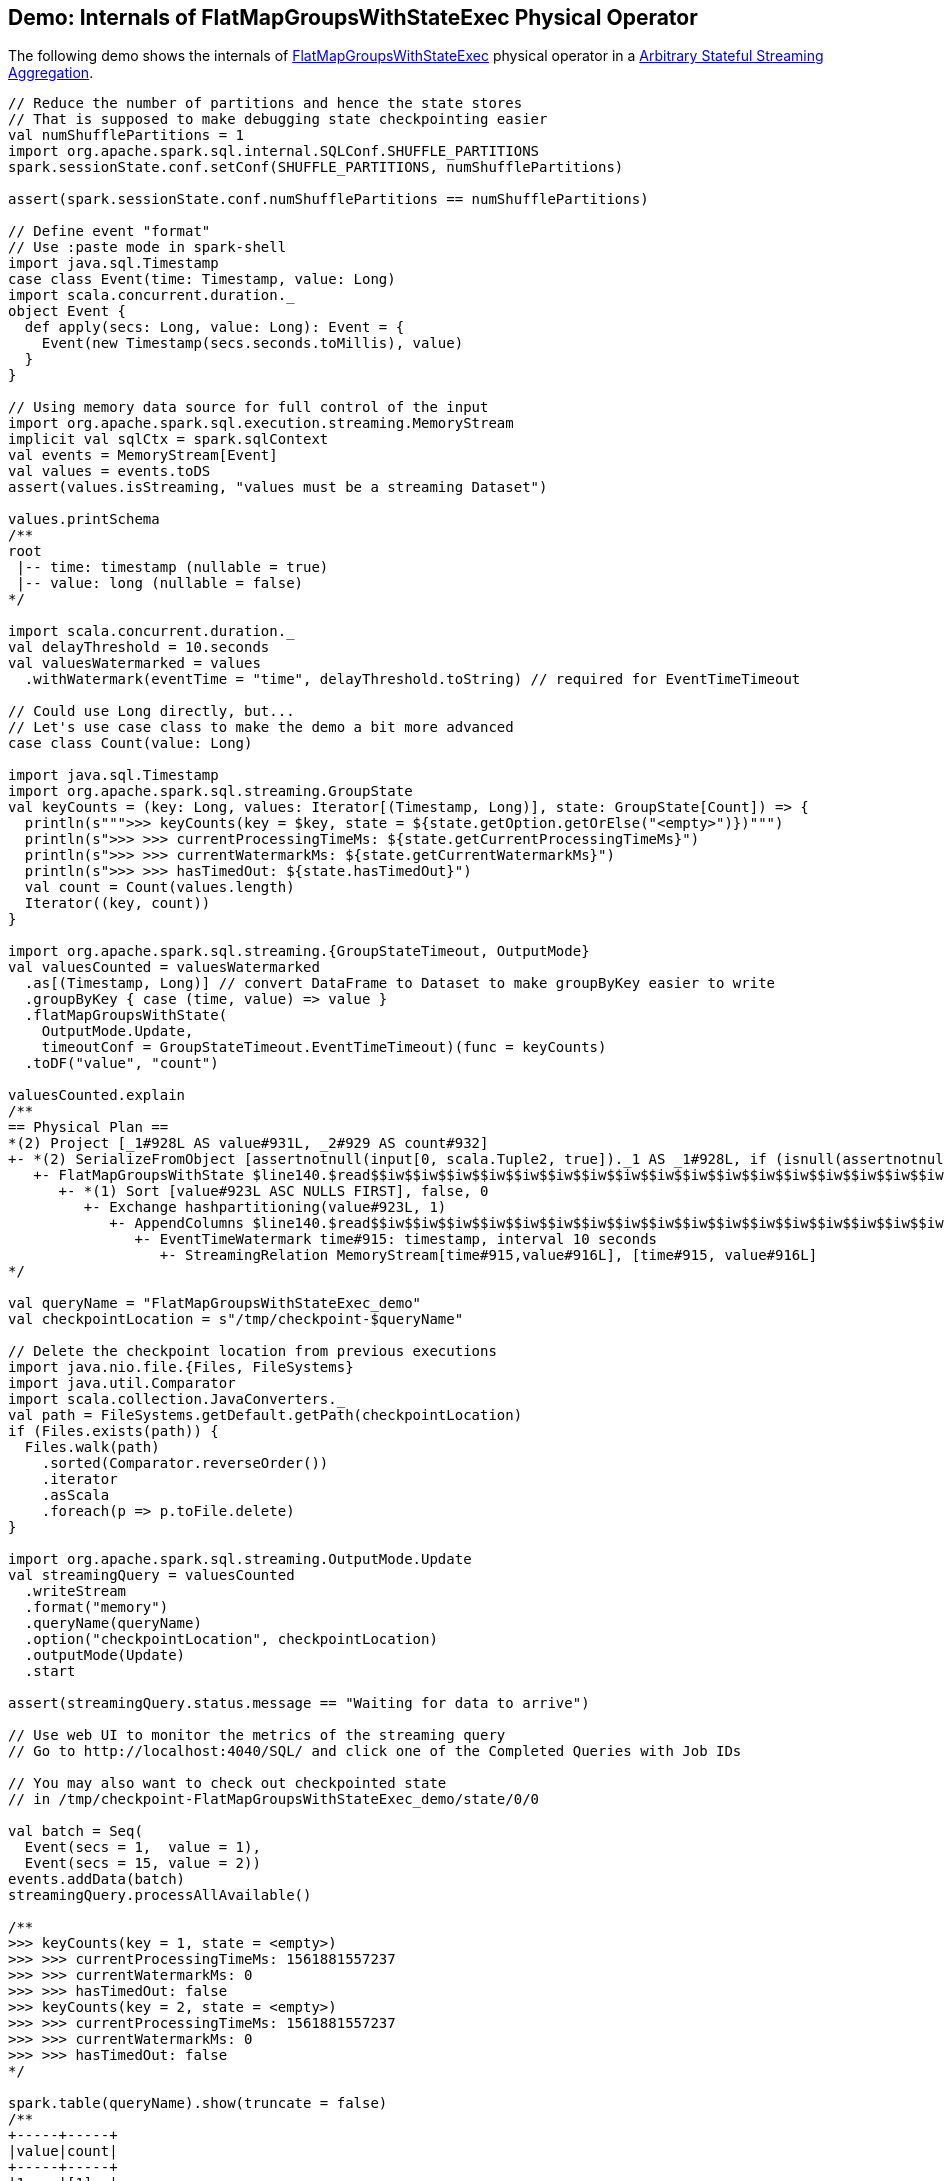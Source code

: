 == Demo: Internals of FlatMapGroupsWithStateExec Physical Operator

The following demo shows the internals of <<spark-sql-streaming-FlatMapGroupsWithStateExec.adoc#, FlatMapGroupsWithStateExec>> physical operator in a <<spark-sql-arbitrary-stateful-streaming-aggregation.adoc#, Arbitrary Stateful Streaming Aggregation>>.

[source, scala]
----
// Reduce the number of partitions and hence the state stores
// That is supposed to make debugging state checkpointing easier
val numShufflePartitions = 1
import org.apache.spark.sql.internal.SQLConf.SHUFFLE_PARTITIONS
spark.sessionState.conf.setConf(SHUFFLE_PARTITIONS, numShufflePartitions)

assert(spark.sessionState.conf.numShufflePartitions == numShufflePartitions)

// Define event "format"
// Use :paste mode in spark-shell
import java.sql.Timestamp
case class Event(time: Timestamp, value: Long)
import scala.concurrent.duration._
object Event {
  def apply(secs: Long, value: Long): Event = {
    Event(new Timestamp(secs.seconds.toMillis), value)
  }
}

// Using memory data source for full control of the input
import org.apache.spark.sql.execution.streaming.MemoryStream
implicit val sqlCtx = spark.sqlContext
val events = MemoryStream[Event]
val values = events.toDS
assert(values.isStreaming, "values must be a streaming Dataset")

values.printSchema
/**
root
 |-- time: timestamp (nullable = true)
 |-- value: long (nullable = false)
*/

import scala.concurrent.duration._
val delayThreshold = 10.seconds
val valuesWatermarked = values
  .withWatermark(eventTime = "time", delayThreshold.toString) // required for EventTimeTimeout

// Could use Long directly, but...
// Let's use case class to make the demo a bit more advanced
case class Count(value: Long)

import java.sql.Timestamp
import org.apache.spark.sql.streaming.GroupState
val keyCounts = (key: Long, values: Iterator[(Timestamp, Long)], state: GroupState[Count]) => {
  println(s""">>> keyCounts(key = $key, state = ${state.getOption.getOrElse("<empty>")})""")
  println(s">>> >>> currentProcessingTimeMs: ${state.getCurrentProcessingTimeMs}")
  println(s">>> >>> currentWatermarkMs: ${state.getCurrentWatermarkMs}")
  println(s">>> >>> hasTimedOut: ${state.hasTimedOut}")
  val count = Count(values.length)
  Iterator((key, count))
}

import org.apache.spark.sql.streaming.{GroupStateTimeout, OutputMode}
val valuesCounted = valuesWatermarked
  .as[(Timestamp, Long)] // convert DataFrame to Dataset to make groupByKey easier to write
  .groupByKey { case (time, value) => value }
  .flatMapGroupsWithState(
    OutputMode.Update,
    timeoutConf = GroupStateTimeout.EventTimeTimeout)(func = keyCounts)
  .toDF("value", "count")

valuesCounted.explain
/**
== Physical Plan ==
*(2) Project [_1#928L AS value#931L, _2#929 AS count#932]
+- *(2) SerializeFromObject [assertnotnull(input[0, scala.Tuple2, true])._1 AS _1#928L, if (isnull(assertnotnull(input[0, scala.Tuple2, true])._2)) null else named_struct(value, assertnotnull(assertnotnull(input[0, scala.Tuple2, true])._2).value) AS _2#929]
   +- FlatMapGroupsWithState $line140.$read$$iw$$iw$$iw$$iw$$iw$$iw$$iw$$iw$$iw$$iw$$iw$$iw$$iw$$iw$$iw$$iw$$iw$$iw$$iw$$iw$$iw$$iw$$iw$$iw$$iw$$iw$$iw$$iw$$iw$$iw$$iw$$iw$$iw$$iw$$iw$$iw$$Lambda$4117/181063008@d2cdc82, value#923: bigint, newInstance(class scala.Tuple2), [value#923L], [time#915-T10000ms, value#916L], obj#927: scala.Tuple2, state info [ checkpoint = <unknown>, runId = 9af3d00c-fe1f-46a0-8630-4e0d0af88042, opId = 0, ver = 0, numPartitions = 1], class[value[0]: bigint], 2, Update, EventTimeTimeout, 0, 0
      +- *(1) Sort [value#923L ASC NULLS FIRST], false, 0
         +- Exchange hashpartitioning(value#923L, 1)
            +- AppendColumns $line140.$read$$iw$$iw$$iw$$iw$$iw$$iw$$iw$$iw$$iw$$iw$$iw$$iw$$iw$$iw$$iw$$iw$$iw$$iw$$iw$$iw$$iw$$iw$$iw$$iw$$iw$$iw$$iw$$iw$$iw$$iw$$iw$$iw$$iw$$iw$$iw$$iw$$Lambda$4118/2131767153@3e606b4c, newInstance(class scala.Tuple2), [input[0, bigint, false] AS value#923L]
               +- EventTimeWatermark time#915: timestamp, interval 10 seconds
                  +- StreamingRelation MemoryStream[time#915,value#916L], [time#915, value#916L]
*/

val queryName = "FlatMapGroupsWithStateExec_demo"
val checkpointLocation = s"/tmp/checkpoint-$queryName"

// Delete the checkpoint location from previous executions
import java.nio.file.{Files, FileSystems}
import java.util.Comparator
import scala.collection.JavaConverters._
val path = FileSystems.getDefault.getPath(checkpointLocation)
if (Files.exists(path)) {
  Files.walk(path)
    .sorted(Comparator.reverseOrder())
    .iterator
    .asScala
    .foreach(p => p.toFile.delete)
}

import org.apache.spark.sql.streaming.OutputMode.Update
val streamingQuery = valuesCounted
  .writeStream
  .format("memory")
  .queryName(queryName)
  .option("checkpointLocation", checkpointLocation)
  .outputMode(Update)
  .start

assert(streamingQuery.status.message == "Waiting for data to arrive")

// Use web UI to monitor the metrics of the streaming query
// Go to http://localhost:4040/SQL/ and click one of the Completed Queries with Job IDs

// You may also want to check out checkpointed state
// in /tmp/checkpoint-FlatMapGroupsWithStateExec_demo/state/0/0

val batch = Seq(
  Event(secs = 1,  value = 1),
  Event(secs = 15, value = 2))
events.addData(batch)
streamingQuery.processAllAvailable()

/**
>>> keyCounts(key = 1, state = <empty>)
>>> >>> currentProcessingTimeMs: 1561881557237
>>> >>> currentWatermarkMs: 0
>>> >>> hasTimedOut: false
>>> keyCounts(key = 2, state = <empty>)
>>> >>> currentProcessingTimeMs: 1561881557237
>>> >>> currentWatermarkMs: 0
>>> >>> hasTimedOut: false
*/

spark.table(queryName).show(truncate = false)
/**
+-----+-----+
|value|count|
+-----+-----+
|1    |[1]  |
|2    |[1]  |
+-----+-----+
*/

// With at least one execution we can review the execution plan
streamingQuery.explain
/**
== Physical Plan ==
*(2) Project [_1#928L AS value#931L, _2#929 AS count#932]
+- *(2) SerializeFromObject [assertnotnull(input[0, scala.Tuple2, true])._1 AS _1#928L, if (isnull(assertnotnull(input[0, scala.Tuple2, true])._2)) null else named_struct(value, assertnotnull(assertnotnull(input[0, scala.Tuple2, true])._2).value) AS _2#929]
   +- FlatMapGroupsWithState $line140.$read$$iw$$iw$$iw$$iw$$iw$$iw$$iw$$iw$$iw$$iw$$iw$$iw$$iw$$iw$$iw$$iw$$iw$$iw$$iw$$iw$$iw$$iw$$iw$$iw$$iw$$iw$$iw$$iw$$iw$$iw$$iw$$iw$$iw$$iw$$iw$$iw$$Lambda$4117/181063008@d2cdc82, value#923: bigint, newInstance(class scala.Tuple2), [value#923L], [time#915-T10000ms, value#916L], obj#927: scala.Tuple2, state info [ checkpoint = file:/tmp/checkpoint-FlatMapGroupsWithStateExec_demo/state, runId = 95c3917c-2fd7-45b2-86f6-6c01f0115e1d, opId = 0, ver = 1, numPartitions = 1], class[value[0]: bigint], 2, Update, EventTimeTimeout, 1561881557499, 5000
      +- *(1) Sort [value#923L ASC NULLS FIRST], false, 0
         +- Exchange hashpartitioning(value#923L, 1)
            +- AppendColumns $line140.$read$$iw$$iw$$iw$$iw$$iw$$iw$$iw$$iw$$iw$$iw$$iw$$iw$$iw$$iw$$iw$$iw$$iw$$iw$$iw$$iw$$iw$$iw$$iw$$iw$$iw$$iw$$iw$$iw$$iw$$iw$$iw$$iw$$iw$$iw$$iw$$iw$$Lambda$4118/2131767153@3e606b4c, newInstance(class scala.Tuple2), [input[0, bigint, false] AS value#923L]
               +- EventTimeWatermark time#915: timestamp, interval 10 seconds
                  +- LocalTableScan <empty>, [time#915, value#916L]
*/

type Millis = Long
def toMillis(datetime: String): Millis = {
  import java.time.format.DateTimeFormatter
  import java.time.LocalDateTime
  import java.time.ZoneOffset
  LocalDateTime
    .parse(datetime, DateTimeFormatter.ISO_DATE_TIME)
    .toInstant(ZoneOffset.UTC)
    .toEpochMilli
}

val currentWatermark = streamingQuery.lastProgress.eventTime.get("watermark")
val currentWatermarkSecs = toMillis(currentWatermark).millis.toSeconds.seconds

val expectedWatermarkSecs = 5.seconds
assert(currentWatermarkSecs == expectedWatermarkSecs, s"Current event-time watermark is $currentWatermarkSecs, but should be $expectedWatermarkSecs (maximum event time - delayThreshold ${delayThreshold.toMillis})")

// Let's access the FlatMapGroupsWithStateExec physical operator
import org.apache.spark.sql.execution.streaming.StreamingQueryWrapper
import org.apache.spark.sql.execution.streaming.StreamExecution
val engine: StreamExecution = streamingQuery
  .asInstanceOf[StreamingQueryWrapper]
  .streamingQuery

import org.apache.spark.sql.execution.streaming.IncrementalExecution
val lastMicroBatch: IncrementalExecution = engine.lastExecution

// Access executedPlan that is the optimized physical query plan ready for execution
// All streaming optimizations have been applied at this point
val plan = lastMicroBatch.executedPlan

// Find the FlatMapGroupsWithStateExec physical operator
import org.apache.spark.sql.execution.streaming.FlatMapGroupsWithStateExec
val flatMapOp = plan.collect { case op: FlatMapGroupsWithStateExec => op }.head

// Display metrics
import org.apache.spark.sql.execution.metric.SQLMetric
def formatMetrics(name: String, metric: SQLMetric) = {
  val desc = metric.name.getOrElse("")
  val value = metric.value
  f"| $name%-30s | $desc%-69s | $value%-10s"
}
flatMapOp.metrics.map { case (name, metric) => formatMetrics(name, metric) }.foreach(println)
/**
| numTotalStateRows              | number of total state rows                                            | 0
| stateMemory                    | memory used by state total (min, med, max)                            | 390
| loadedMapCacheHitCount         | count of cache hit on states cache in provider                        | 1
| numOutputRows                  | number of output rows                                                 | 0
| stateOnCurrentVersionSizeBytes | estimated size of state only on current version total (min, med, max) | 102
| loadedMapCacheMissCount        | count of cache miss on states cache in provider                       | 0
| commitTimeMs                   | time to commit changes total (min, med, max)                          | -2
| allRemovalsTimeMs              | total time to remove rows total (min, med, max)                       | -2
| numUpdatedStateRows            | number of updated state rows                                          | 0
| allUpdatesTimeMs               | total time to update rows total (min, med, max)                       | -2
*/

val batch = Seq(
  Event(secs = 1,  value = 1),  // under the watermark (5000 ms) so it's disregarded
  Event(secs = 6,  value = 3))  // above the watermark so it should be counted
events.addData(batch)
streamingQuery.processAllAvailable()

/**
>>> keyCounts(key = 3, state = <empty>)
>>> >>> currentProcessingTimeMs: 1561881643568
>>> >>> currentWatermarkMs: 5000
>>> >>> hasTimedOut: false
*/

spark.table(queryName).show(truncate = false)
/**
+-----+-----+
|value|count|
+-----+-----+
|1    |[1]  |
|2    |[1]  |
|3    |[1]  |
+-----+-----+
*/

val batch = Seq(
  Event(secs = 17,  value = 3))  // advances the watermark
events.addData(batch)
streamingQuery.processAllAvailable()

/**
>>> keyCounts(key = 3, state = <empty>)
>>> >>> currentProcessingTimeMs: 1561881672887
>>> >>> currentWatermarkMs: 5000
>>> >>> hasTimedOut: false
*/

val currentWatermark = streamingQuery.lastProgress.eventTime.get("watermark")
val currentWatermarkSecs = toMillis(currentWatermark).millis.toSeconds.seconds

val expectedWatermarkSecs = 7.seconds
assert(currentWatermarkSecs == expectedWatermarkSecs, s"Current event-time watermark is $currentWatermarkSecs, but should be $expectedWatermarkSecs (maximum event time - delayThreshold ${delayThreshold.toMillis})")

spark.table(queryName).show(truncate = false)
/**
+-----+-----+
|value|count|
+-----+-----+
|1    |[1]  |
|2    |[1]  |
|3    |[1]  |
|3    |[1]  |
+-----+-----+
*/

val batch = Seq(
  Event(secs = 18,  value = 3))  // advances the watermark
events.addData(batch)
streamingQuery.processAllAvailable()

/**
>>> keyCounts(key = 3, state = <empty>)
>>> >>> currentProcessingTimeMs: 1561881778165
>>> >>> currentWatermarkMs: 7000
>>> >>> hasTimedOut: false
*/

// Eventually...
streamingQuery.stop()
----
